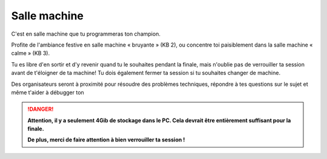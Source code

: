 =============
Salle machine
=============


C'est en salle machine que tu programmeras ton champion.

Profite de l'ambiance festive en salle machine « bruyante » (KB 2), ou concentre toi paisiblement dans la salle machine « calme » (KB 3).

Tu es libre d'en sortir et d'y revenir quand tu le souhaites pendant la finale, mais n'oublie pas de verrouiller ta session avant de t'éloigner de ta machine! Tu dois également fermer ta session si tu souhaites changer
de machine.

Des organisateurs seront à proximité pour résoudre des problèmes techniques, répondre à tes questions sur le sujet et même t'aider à débugger ton

.. danger::
  **Attention, il y a seulement 4Gib de stockage dans le PC. Cela devrait être entièrement suffisant pour la finale.**

  **De plus, merci de faire attention à bien verrouiller ta session !**
